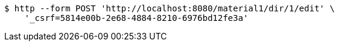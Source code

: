 [source,bash]
----
$ http --form POST 'http://localhost:8080/material1/dir/1/edit' \
    '_csrf=5814e00b-2e68-4884-8210-6976bd12fe3a'
----